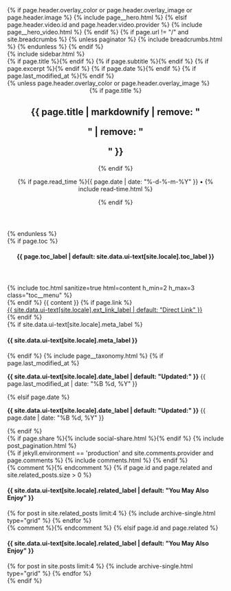 #+STARTUP: showall
#+OPTIONS: toc:nil
#+begin_src yaml :exports results :results value html
---
layout: default
---
#+end_src
#+results:

#+BEGIN_EXPORT html
{% if page.header.overlay_color or page.header.overlay_image or page.header.image %}
  {% include page__hero.html %}
{% elsif page.header.video.id and page.header.video.provider %}
  {% include page__hero_video.html %}
{% endif %}

{% if page.url != "/" and site.breadcrumbs %}
  {% unless paginator %}
    {% include breadcrumbs.html %}
  {% endunless %}
{% endif %}

<div id="main" role="main">
  {% include sidebar.html %}

  <article class="page" itemscope itemtype="http://schema.org/CreativeWork">
    {% if page.title %}<meta itemprop="headline" content="{{ page.title | markdownify | strip_html | strip_newlines | escape_once }}">{% endif %}
    {% if page.subtitle %}<meta itemprop="headline" content="{{ page.subtitle | markdownify | strip_html | strip_newlines | escape_once }}">{% endif %}
    {% if page.excerpt %}<meta itemprop="description" content="{{ page.excerpt | markdownify | strip_html | strip_newlines | escape_once }}">{% endif %}
    {% if page.date %}<meta itemprop="datePublished" content="{{ page.date | date: "%-d-%-m-%Y" }}">{% endif %}
    {% if page.last_modified_at %}<meta itemprop="dateModified" content="{{ page.last_modified_at | date: "%-d-%-m-%Y" }}">{% endif %}

    <div class="page__inner-wrap">
      {% unless page.header.overlay_color or page.header.overlay_image %}
        <header>
          {% if page.title %}<h1 class="page__title" itemprop="headline">{{ page.title | markdownify | remove: "<p>" | remove: "</p>" }}</h1>{% endif %}
          <p class="page__meta">{% if page.read_time %}{{ page.date | date: "%-d-%-m-%Y" }} • <i class="far fa-clock" aria-hidden="true"></i> {% include read-time.html %}</p>
          {% endif %}
        </header>
      {% endunless %}

      <section class="page__content" itemprop="text">
        {% if page.toc %}
          <aside class="sidebar__right">
            <nav class="toc">
              <header><h4 class="nav__title"><i class="fas fa-{{ page.toc_icon | default: 'file-alt' }}"></i> {{ page.toc_label | default: site.data.ui-text[site.locale].toc_label }}</h4></header>
              {% include toc.html sanitize=true html=content h_min=2 h_max=3 class="toc__menu" %}
            </nav>
          </aside>
        {% endif %}
        {{ content }}
        {% if page.link %}<div><a href="{{ page.link }}" class="btn btn--primary">{{ site.data.ui-text[site.locale].ext_link_label | default: "Direct Link" }}</a></div>{% endif %}
      </section>

      <footer class="page__meta">
        {% if site.data.ui-text[site.locale].meta_label %}
          <h4 class="page__meta-title">{{ site.data.ui-text[site.locale].meta_label }}</h4>
        {% endif %}
        {% include page__taxonomy.html %}
        {% if page.last_modified_at %}
          <p class="page__date"><strong><i class="fas fa-fw fa-calendar-alt" aria-hidden="true"></i> {{ site.data.ui-text[site.locale].date_label | default: "Updated:" }}</strong> <time datetime="{{ page.last_modified_at | date: "%Y-%m-%d" }}">{{ page.last_modified_at | date: "%B %d, %Y" }}</time></p>
        {% elsif page.date %}
          <p class="page__date"><strong><i class="fas fa-fw fa-calendar-alt" aria-hidden="true"></i> {{ site.data.ui-text[site.locale].date_label | default: "Updated:" }}</strong> <time datetime="{{ page.date | date_to_xmlschema }}">{{ page.date | date: "%B %d, %Y" }}</time></p>
        {% endif %}
      </footer>

      {% if page.share %}{% include social-share.html %}{% endif %}

      {% include post_pagination.html %}
    </div>

    {% if jekyll.environment == 'production' and site.comments.provider and page.comments %}
      {% include comments.html %}
    {% endif %}
  </article>

  {% comment %}<!-- only show related on a post page when `related: true` -->{% endcomment %}
  {% if page.id and page.related and site.related_posts.size > 0 %}
    <div class="page__related">
      <h4 class="page__related-title">{{ site.data.ui-text[site.locale].related_label | default: "You May Also Enjoy" }}</h4>
      <div class="grid__wrapper">
        {% for post in site.related_posts limit:4 %}
          {% include archive-single.html type="grid" %}
        {% endfor %}
      </div>
    </div>
  {% comment %}<!-- otherwise show recent posts if no related when `related: true` -->{% endcomment %}
  {% elsif page.id and page.related %}
    <div class="page__related">
      <h4 class="page__related-title">{{ site.data.ui-text[site.locale].related_label | default: "You May Also Enjoy" }}</h4>
      <div class="grid__wrapper">
        {% for post in site.posts limit:4 %}
          {% include archive-single.html type="grid" %}
        {% endfor %}
      </div>
    </div>
  {% endif %}
</div>


<!-- This loads MathJax javascript to render LaTeX math See http://www.gastonsanchez.com/visually-enforced/opinion/2014/02/16/Mathjax-with-jekyll/ -->
<script type="text/javascript"
        src="http://cdn.mathjax.org/mathjax/latest/MathJax.js?config=TeX-AMS-MML_HTMLorMML">
</script>

#+END_EXPORT

